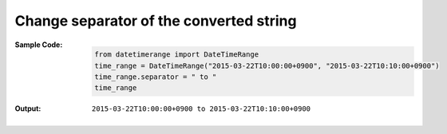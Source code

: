Change separator of the converted string
----------------------------------------
:Sample Code:
    .. code:: python

        from datetimerange import DateTimeRange
        time_range = DateTimeRange("2015-03-22T10:00:00+0900", "2015-03-22T10:10:00+0900")
        time_range.separator = " to "
        time_range

:Output:
    ::

        2015-03-22T10:00:00+0900 to 2015-03-22T10:10:00+0900
